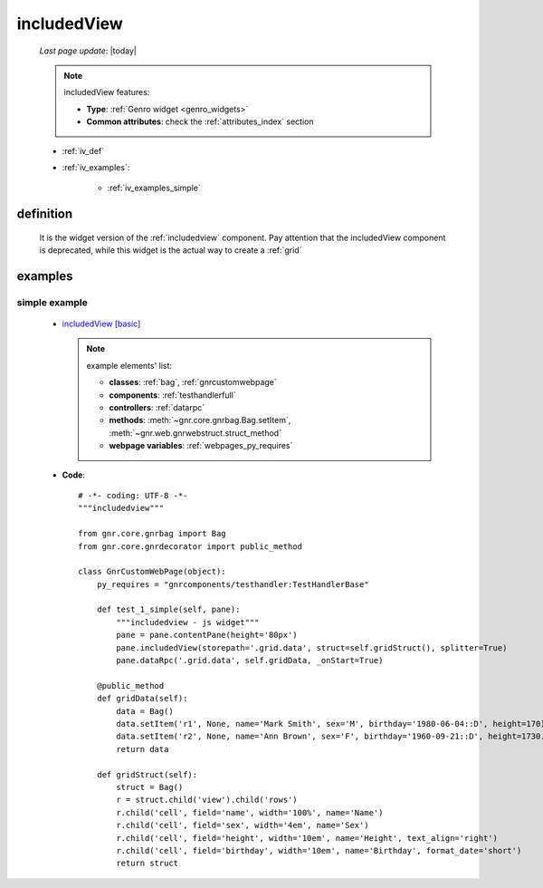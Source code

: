 .. _iv:

============
includedView
============

    *Last page update*: |today|
    
    .. note:: includedView features:
              
              * **Type**: :ref:`Genro widget <genro_widgets>`
              * **Common attributes**: check the :ref:`attributes_index` section
              
    * :ref:`iv_def`
    * :ref:`iv_examples`:
    
        * :ref:`iv_examples_simple`
        
.. _iv_def:

definition
==========

    .. method:: pane.includedView([**kwargs])
    
    It is the widget version of the :ref:`includedview` component. Pay attention that
    the includedView component is deprecated, while this widget is the actual way to
    create a :ref:`grid`
    
.. _iv_examples:

examples
========

.. _iv_examples_simple:

simple example
--------------

    * `includedView [basic] <http://localhost:8080/webpage_elements/grids/includedview/1>`_
      
      .. note:: example elements' list:

                * **classes**: :ref:`bag`, :ref:`gnrcustomwebpage`
                * **components**: :ref:`testhandlerfull`
                * **controllers**: :ref:`datarpc`
                * **methods**: :meth:`~gnr.core.gnrbag.Bag.setItem`, :meth:`~gnr.web.gnrwebstruct.struct_method`
                * **webpage variables**: :ref:`webpages_py_requires`
                
    * **Code**::
    
        # -*- coding: UTF-8 -*-
        """includedview"""

        from gnr.core.gnrbag import Bag
        from gnr.core.gnrdecorator import public_method

        class GnrCustomWebPage(object):
            py_requires = "gnrcomponents/testhandler:TestHandlerBase"

            def test_1_simple(self, pane):
                """includedview - js widget"""
                pane = pane.contentPane(height='80px')
                pane.includedView(storepath='.grid.data', struct=self.gridStruct(), splitter=True)
                pane.dataRpc('.grid.data', self.gridData, _onStart=True)

            @public_method
            def gridData(self):
                data = Bag()
                data.setItem('r1', None, name='Mark Smith', sex='M', birthday='1980-06-04::D', height=170)
                data.setItem('r2', None, name='Ann Brown', sex='F', birthday='1960-09-21::D', height=1730.45)
                return data

            def gridStruct(self):
                struct = Bag()
                r = struct.child('view').child('rows')
                r.child('cell', field='name', width='100%', name='Name')
                r.child('cell', field='sex', width='4em', name='Sex')
                r.child('cell', field='height', width='10em', name='Height', text_align='right')
                r.child('cell', field='birthday', width='10em', name='Birthday', format_date='short')
                return struct
        